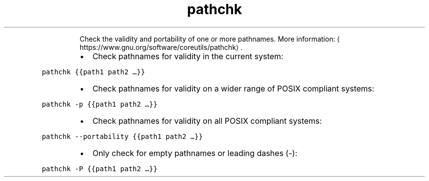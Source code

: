 .TH pathchk
.PP
.RS
Check the validity and portability of one or more pathnames.
More information: \[la]https://www.gnu.org/software/coreutils/pathchk\[ra]\&.
.RE
.RS
.IP \(bu 2
Check pathnames for validity in the current system:
.RE
.PP
\fB\fCpathchk {{path1 path2 …}}\fR
.RS
.IP \(bu 2
Check pathnames for validity on a wider range of POSIX compliant systems:
.RE
.PP
\fB\fCpathchk \-p {{path1 path2 …}}\fR
.RS
.IP \(bu 2
Check pathnames for validity on all POSIX compliant systems:
.RE
.PP
\fB\fCpathchk \-\-portability {{path1 path2 …}}\fR
.RS
.IP \(bu 2
Only check for empty pathnames or leading dashes (\-):
.RE
.PP
\fB\fCpathchk \-P {{path1 path2 …}}\fR
